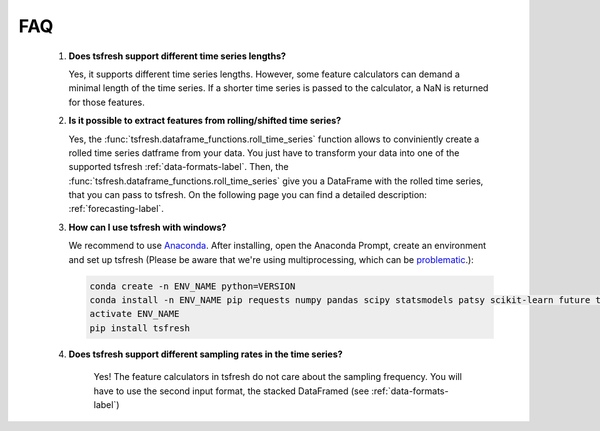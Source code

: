 FAQ
===


    1. **Does tsfresh support different time series lengths?**

       Yes, it supports different time series lengths. However, some feature calculators can demand a minimal length
       of the time series. If a shorter time series is passed to the calculator, a NaN is returned for those
       features.



    2. **Is it possible to extract features from rolling/shifted time series?**

       Yes, the :func:`tsfresh.dataframe_functions.roll_time_series` function allows to conviniently create a rolled
       time series datframe from your data. You just have to transform your data into one of the supported tsfresh
       :ref:`data-formats-label`.
       Then, the :func:`tsfresh.dataframe_functions.roll_time_series` give you a DataFrame with the rolled time series,
       that you can pass to tsfresh.
       On the following page you can find a detailed description: :ref:`forecasting-label`.


    3. **How can I use tsfresh with windows?**

       We recommend to use `Anaconda <https://www.continuum.io/downloads#windows>`_. After installing, open the
       Anaconda Prompt, create an environment and set up tsfresh
       (Please be aware that we're using multiprocessing, which can be `problematic <http://stackoverflow.com/questions/18204782/runtimeerror-on-windows-trying-python-multiprocessing>`_.):

       .. code:: Bash

           conda create -n ENV_NAME python=VERSION
           conda install -n ENV_NAME pip requests numpy pandas scipy statsmodels patsy scikit-learn future tqdm
           activate ENV_NAME
           pip install tsfresh


    4. **Does tsfresh support different sampling rates in the time series?**

        Yes! The feature calculators in tsfresh do not care about the sampling frequency.
        You will have to use the second input format, the stacked DataFramed (see :ref:`data-formats-label`)
